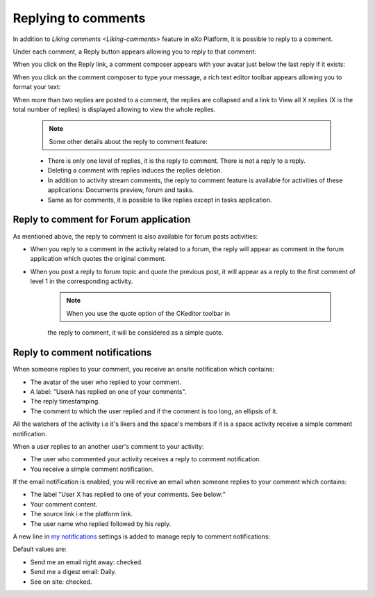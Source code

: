 .. _Replying-comments:

Replying to comments
====================

In addition to `Liking comments <Liking-comments>` feature in eXo Platform, it is possible to reply to a comment.

Under each comment, a Reply button appears allowing you to reply to that
comment:

|image0|

When you click on the Reply link, a comment composer appears with your
avatar just below the last reply if it exists:

|image1|

When you click on the comment composer to type your message, a rich text
editor toolbar appears allowing you to format your text:

|image2|

When more than two replies are posted to a comment, the replies are
collapsed and a link to View all X replies (X is the total number of
replies) is displayed allowing to view the whole replies.

|image3|


    .. note:: Some other details about the reply to comment feature:

    -  There is only one level of replies, it is the reply to comment.
       There is not a reply to a reply.

    -  Deleting a comment with replies induces the replies deletion.

    -  In addition to activity stream comments, the reply to comment
       feature is available for activities of these applications:
       Documents preview, forum and tasks.

    -  Same as for comments, it is possible to like replies except in
       tasks application.

Reply to comment for Forum application
~~~~~~~~~~~~~~~~~~~~~~~~~~~~~~~~~~~~~~~

As mentioned above, the reply to comment is also available for forum
posts activities:

-  When you reply to a comment in the activity related to a forum, the
   reply will appear as comment in the forum application which quotes
   the original comment.

   |image4|

-  When you post a reply to forum topic and quote the previous post, it
   will appear as a reply to the first comment of level 1 in the
   corresponding activity.


    .. note:: When you use the quote option |image5| of the CKeditor toolbar in
    the reply to comment, it will be considered as a simple quote.

    |image6|

Reply to comment notifications
~~~~~~~~~~~~~~~~~~~~~~~~~~~~~~~~~

When someone replies to your comment, you receive an onsite notification
which contains:

-  The avatar of the user who replied to your comment.

-  A label: "UserA has replied on one of your comments".

-  The reply timestamping.

-  The comment to which the user replied and if the comment is too long,
   an ellipsis of it.

|image7|

All the watchers of the activity i.e it's likers and the space's members
if it is a space activity receive a simple comment notification.

When a user replies to an another user's comment to your activity:

-  The user who commented your activity receives a reply to comment
   notification.

-  You receive a simple comment notification.

If the email notification is enabled, you will receive an email when
someone replies to your comment which contains:

-  The label "User X has replied to one of your comments. See below:"

-  Your comment content.

-  The source link i.e the platform link.

-  The user name who replied followed by his reply.

|image8|

A new line in `my
notifications <#PLFUserGuide.ManagingYourPersonalApplications.NotificationSettings>`__
settings is added to manage reply to comment notifications:

|image9|

Default values are:

-  Send me an email right away: checked.

-  Send me a digest email: Daily.

-  See on site: checked.

.. |image0| image:: images/platform/reply_comment.png
.. |image1| image:: images/platform/reply_comment_area.png
.. |image2| image:: images/platform/reply_comment_area_CKeditor.png
.. |image3| image:: images/platform/more_replies.png
.. |image4| image:: images/platform/forum_replies.png
.. |image5| image:: images/platform/quote.png
.. |image6| image:: images/platform/simple_quote.png
.. |image7| image:: images/platform/notification.png
.. |image8| image:: images/platform/email_notif.png
.. |image9| image:: images/platform/notification_line.png
